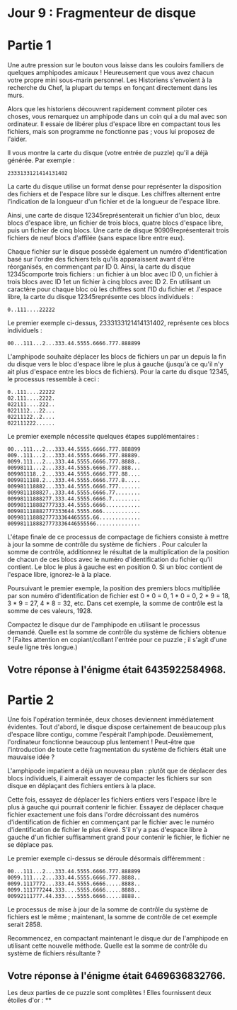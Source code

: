 * Jour 9 : Fragmenteur de disque 

* Partie 1
Une autre pression sur le bouton vous laisse dans les couloirs familiers de quelques amphipodes amicaux ! Heureusement que vous avez chacun votre propre mini sous-marin personnel. Les Historiens s'envolent à la recherche du Chef, la plupart du temps en fonçant directement dans les murs.

Alors que les historiens découvrent rapidement comment piloter ces choses, vous remarquez un amphipode dans un coin qui a du mal avec son ordinateur. Il essaie de libérer plus d'espace libre en compactant tous les fichiers, mais son programme ne fonctionne pas ; vous lui proposez de l'aider.

Il vous montre la carte du disque (votre entrée de puzzle) qu'il a déjà générée. Par exemple :
#+begin_example
2333133121414131402
#+end_example
La carte du disque utilise un format dense pour représenter la disposition des fichiers et de l'espace libre sur le disque. Les chiffres alternent entre l'indication de la longueur d'un fichier et de la longueur de l'espace libre.

Ainsi, une carte de disque 12345représenterait un fichier d'un bloc, deux blocs d'espace libre, un fichier de trois blocs, quatre blocs d'espace libre, puis un fichier de cinq blocs. Une carte de disque 90909représenterait trois fichiers de neuf blocs d'affilée (sans espace libre entre eux).

Chaque fichier sur le disque possède également un numéro d'identification basé sur l'ordre des fichiers tels qu'ils apparaissent avant d'être réorganisés, en commençant par ID 0. Ainsi, la carte du disque 12345comporte trois fichiers : un fichier à un bloc avec ID 0, un fichier à trois blocs avec ID 1et un fichier à cinq blocs avec ID 2. En utilisant un caractère pour chaque bloc où les chiffres sont l'ID du fichier et .l'espace libre, la carte du disque 12345représente ces blocs individuels :
#+begin_example
0..111....22222
#+end_example
Le premier exemple ci-dessus, 2333133121414131402, représente ces blocs individuels :
#+begin_example
00...111...2...333.44.5555.6666.777.888899
#+end_example
L'amphipode souhaite déplacer les blocs de fichiers un par un depuis la fin du disque vers le bloc d'espace libre le plus à gauche (jusqu'à ce qu'il n'y ait plus d'espace entre les blocs de fichiers). Pour la carte du disque 12345, le processus ressemble à ceci :
#+begin_example
0..111....22222
02.111....2222.
022111....222..
0221112...22...
02211122..2....
022111222......
#+end_example
Le premier exemple nécessite quelques étapes supplémentaires :
#+begin_example
00...111...2...333.44.5555.6666.777.888899
009..111...2...333.44.5555.6666.777.88889.
0099.111...2...333.44.5555.6666.777.8888..
00998111...2...333.44.5555.6666.777.888...
009981118..2...333.44.5555.6666.777.88....
0099811188.2...333.44.5555.6666.777.8.....
009981118882...333.44.5555.6666.777.......
0099811188827..333.44.5555.6666.77........
00998111888277.333.44.5555.6666.7.........
009981118882777333.44.5555.6666...........
009981118882777333644.5555.666............
00998111888277733364465555.66.............
0099811188827773336446555566..............
#+end_example
L'étape finale de ce processus de compactage de fichiers consiste à mettre à jour la somme de contrôle du système de fichiers . Pour calculer la somme de contrôle, additionnez le résultat de la multiplication de la position de chacun de ces blocs avec le numéro d'identification du fichier qu'il contient. Le bloc le plus à gauche est en position 0. Si un bloc contient de l'espace libre, ignorez-le à la place.

Poursuivant le premier exemple, la position des premiers blocs multipliée par son numéro d'identification de fichier est 0 * 0 = 0, 1 * 0 = 0, 2 * 9 = 18, 3 * 9 = 27, 4 * 8 = 32, etc. Dans cet exemple, la somme de contrôle est la somme de ces valeurs, 1928.

Compactez le disque dur de l'amphipode en utilisant le processus demandé. Quelle est la somme de contrôle du système de fichiers obtenue ? (Faites attention en copiant/collant l'entrée pour ce puzzle ; il s'agit d'une seule ligne très longue.)

** Votre réponse à l'énigme était 6435922584968.

* Partie 2
Une fois l'opération terminée, deux choses deviennent immédiatement évidentes. Tout d'abord, le disque dispose certainement de beaucoup plus d'espace libre contigu, comme l'espérait l'amphipode. Deuxièmement, l'ordinateur fonctionne beaucoup plus lentement ! Peut-être que l'introduction de toute cette fragmentation du système de fichiers était une mauvaise idée ?

L'amphipode impatient a déjà un nouveau plan : plutôt que de déplacer des blocs individuels, il aimerait essayer de compacter les fichiers sur son disque en déplaçant des fichiers entiers à la place.

Cette fois, essayez de déplacer les fichiers entiers vers l'espace libre le plus à gauche qui pourrait contenir le fichier. Essayez de déplacer chaque fichier exactement une fois dans l'ordre décroissant des numéros d'identification de fichier en commençant par le fichier avec le numéro d'identification de fichier le plus élevé. S'il n'y a pas d'espace libre à gauche d'un fichier suffisamment grand pour contenir le fichier, le fichier ne se déplace pas.

Le premier exemple ci-dessus se déroule désormais différemment :
#+begin_example
00...111...2...333.44.5555.6666.777.888899
0099.111...2...333.44.5555.6666.777.8888..
0099.1117772...333.44.5555.6666.....8888..
0099.111777244.333....5555.6666.....8888..
00992111777.44.333....5555.6666.....8888..
#+end_example
Le processus de mise à jour de la somme de contrôle du système de fichiers est le même ; maintenant, la somme de contrôle de cet exemple serait 2858.

Recommencez, en compactant maintenant le disque dur de l'amphipode en utilisant cette nouvelle méthode. Quelle est la somme de contrôle du système de fichiers résultante ?

** Votre réponse à l'énigme était 6469636832766.

Les deux parties de ce puzzle sont complètes ! Elles fournissent deux étoiles d'or : **
